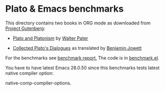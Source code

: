 * Plato & Emacs benchmarks

This directory contains two books in ORG mode as downloaded from [[https://www.gutenberg.org/wiki/Main_Page][Project Gutenberg]]:

- [[https://www.gutenberg.org/cache/epub/4095/pg4095.txt][Plato and Platonism]] by [[https://www.wikiwand.com/sv/Walter_Pater][Walter Pater]]

- [[https://www.gutenberg.org/ebooks/search/?query=Plato][Collected Plato's Dialogues]] as translated by [[https://www.wikiwand.com/sv/Benjamin_Jowett][Benjamin Jowett]]

For the benchmarks see [[file:benchmark.el][benchmark report.]] The code is in [[file:benchmark.el][benchmark.el]].

You have to have latest Emacs 28.0.50 since this benchmarks tests latest native compiler option:

    native-comp-compiler-options.

